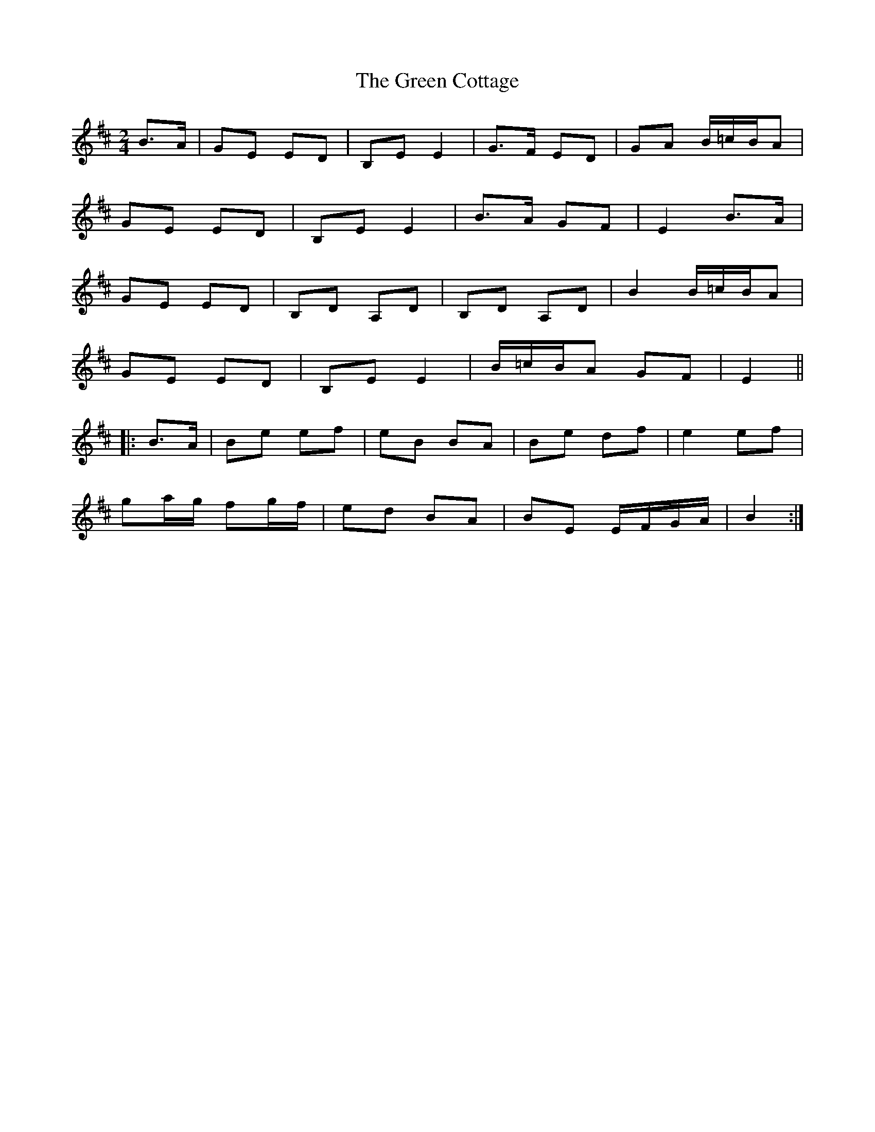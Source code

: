 X: 3
T: Green Cottage, The
Z: ceolachan
S: https://thesession.org/tunes/559#setting13528
R: polka
M: 2/4
L: 1/8
K: Edor
B>A |GE ED | B,E E2 | G>F ED | GA B/=c/B/A |
GE ED | B,E E2 | B>A GF | E2 B>A |
GE ED | B,D A,D | B,D A,D | B2 B/=c/B/A |
GE ED | B,E E2 | B/=c/B/A GF | E2 ||
|: B>A |Be ef | eB BA | Be df | e2 ef |
ga/g/ fg/f/ | ed BA | BE E/F/G/A/ | B2 :|
